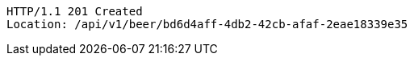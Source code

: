 [source,http,options="nowrap"]
----
HTTP/1.1 201 Created
Location: /api/v1/beer/bd6d4aff-4db2-42cb-afaf-2eae18339e35

----